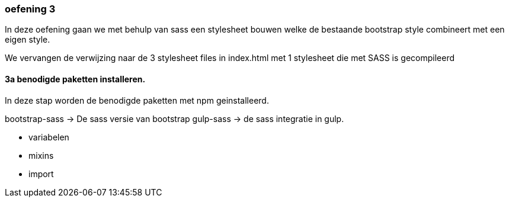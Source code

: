 === oefening 3

In deze oefening gaan we met behulp van sass een stylesheet bouwen welke de bestaande bootstrap style
combineert met een eigen style.


We vervangen de verwijzing naar de 3 stylesheet files in index.html met 1 stylesheet die met SASS is gecompileerd

==== 3a benodigde paketten installeren.

In deze stap worden de benodigde paketten met npm geinstalleerd.

bootstrap-sass -> De sass versie van bootstrap
gulp-sass -> de sass integratie in gulp.

- variabelen
- mixins
- import